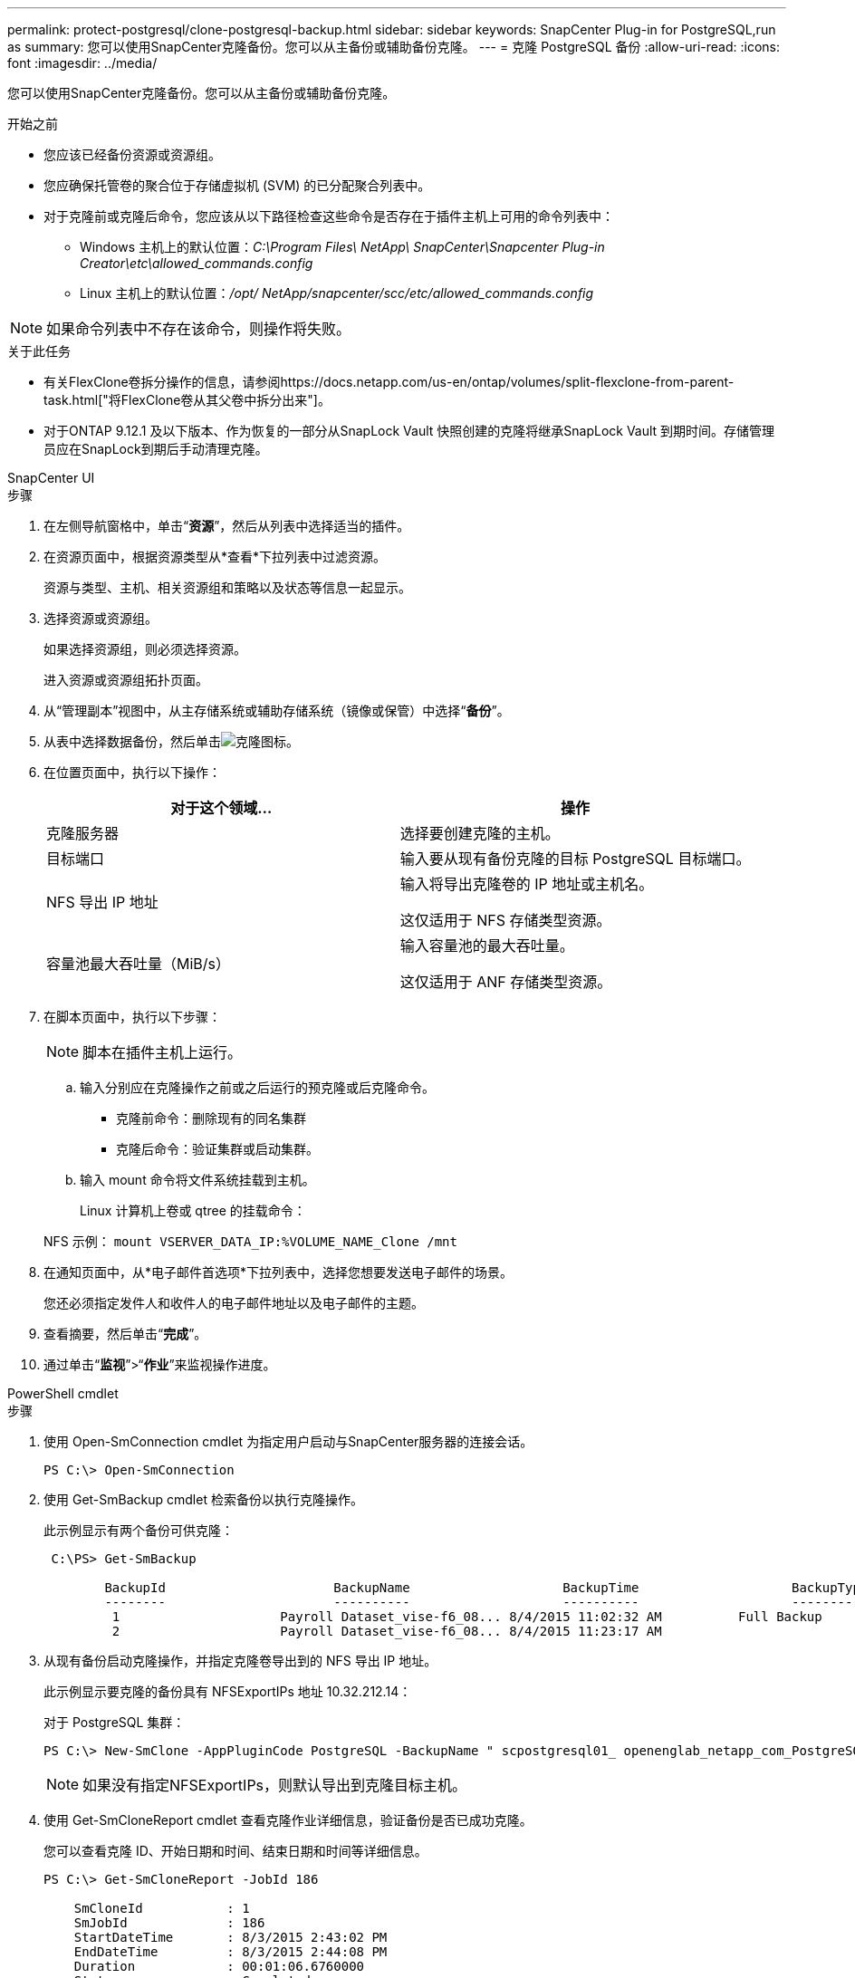 ---
permalink: protect-postgresql/clone-postgresql-backup.html 
sidebar: sidebar 
keywords: SnapCenter Plug-in for PostgreSQL,run as 
summary: 您可以使用SnapCenter克隆备份。您可以从主备份或辅助备份克隆。 
---
= 克隆 PostgreSQL 备份
:allow-uri-read: 
:icons: font
:imagesdir: ../media/


[role="lead"]
您可以使用SnapCenter克隆备份。您可以从主备份或辅助备份克隆。

.开始之前
* 您应该已经备份资源或资源组。
* 您应确保托管卷的聚合位于存储虚拟机 (SVM) 的已分配聚合列表中。
* 对于克隆前或克隆后命令，您应该从以下路径检查这些命令是否存在于插件主机上可用的命令列表中：
+
** Windows 主机上的默认位置：_C:\Program Files\ NetApp\ SnapCenter\Snapcenter Plug-in Creator\etc\allowed_commands.config_
** Linux 主机上的默认位置：_/opt/ NetApp/snapcenter/scc/etc/allowed_commands.config_





NOTE: 如果命令列表中不存在该命令，则操作将失败。

.关于此任务
* 有关FlexClone卷拆分操作的信息，请参阅https://docs.netapp.com/us-en/ontap/volumes/split-flexclone-from-parent-task.html["将FlexClone卷从其父卷中拆分出来"]。
* 对于ONTAP 9.12.1 及以下版本、作为恢复的一部分从SnapLock Vault 快照创建的克隆将继承SnapLock Vault 到期时间。存储管理员应在SnapLock到期后手动清理克隆。


[role="tabbed-block"]
====
.SnapCenter UI
--
.步骤
. 在左侧导航窗格中，单击“*资源*”，然后从列表中选择适当的插件。
. 在资源页面中，根据资源类型从*查看*下拉列表中过滤资源。
+
资源与类型、主机、相关资源组和策略以及状态等信息一起显示。

. 选择资源或资源组。
+
如果选择资源组，则必须选择资源。

+
进入资源或资源组拓扑页面。

. 从“管理副本”视图中，从主存储系统或辅助存储系统（镜像或保管）中选择“*备份*”。
. 从表中选择数据备份，然后单击image:../media/clone_icon.gif["克隆图标"]。
. 在位置页面中，执行以下操作：
+
|===
| 对于这个领域... | 操作 


 a| 
克隆服务器
 a| 
选择要创建克隆的主机。



 a| 
目标端口
 a| 
输入要从现有备份克隆的目标 PostgreSQL 目标端口。



 a| 
NFS 导出 IP 地址
 a| 
输入将导出克隆卷的 IP 地址或主机名。

这仅适用于 NFS 存储类型资源。



 a| 
容量池最大吞吐量（MiB/s）
 a| 
输入容量池的最大吞吐量。

这仅适用于 ANF 存储类型资源。

|===
. 在脚本页面中，执行以下步骤：
+

NOTE: 脚本在插件主机上运行。

+
.. 输入分别应在克隆操作之前或之后运行的预克隆或后克隆命令。
+
*** 克隆前命令：删除现有的同名集群
*** 克隆后命令：验证集群或启动集群。


.. 输入 mount 命令将文件系统挂载到主机。
+
Linux 计算机上卷或 qtree 的挂载命令：

+
NFS 示例： `mount VSERVER_DATA_IP:%VOLUME_NAME_Clone /mnt`



. 在通知页面中，从*电子邮件首选项*下拉列表中，选择您想要发送电子邮件的场景。
+
您还必须指定发件人和收件人的电子邮件地址以及电子邮件的主题。

. 查看摘要，然后单击“*完成*”。
. 通过单击“*监视*”>“*作业*”来监视操作进度。


--
.PowerShell cmdlet
--
.步骤
. 使用 Open-SmConnection cmdlet 为指定用户启动与SnapCenter服务器的连接会话。
+
[listing]
----
PS C:\> Open-SmConnection
----
. 使用 Get-SmBackup cmdlet 检索备份以执行克隆操作。
+
此示例显示有两个备份可供克隆：

+
[listing]
----
 C:\PS> Get-SmBackup

        BackupId                      BackupName                    BackupTime                    BackupType
        --------                      ----------                    ----------                    ----------
         1                     Payroll Dataset_vise-f6_08... 8/4/2015 11:02:32 AM          Full Backup
         2                     Payroll Dataset_vise-f6_08... 8/4/2015 11:23:17 AM
----
. 从现有备份启动克隆操作，并指定克隆卷导出到的 NFS 导出 IP 地址。
+
此示例显示要克隆的备份具有 NFSExportIPs 地址 10.32.212.14：

+
对于 PostgreSQL 集群：

+
[listing]
----
PS C:\> New-SmClone -AppPluginCode PostgreSQL -BackupName " scpostgresql01_ openenglab_netapp_com_PostgreSQL_postgres_5432_06-26-2024_00_33_41_1570" -Resources @{"Host"=" 10.32.212.13";"Uid"="postgres_5432"} -port 2345 -CloneToHost 10.32.212.14
----
+

NOTE: 如果没有指定NFSExportIPs，则默认导出到克隆目标主机。

. 使用 Get-SmCloneReport cmdlet 查看克隆作业详细信息，验证备份是否已成功克隆。
+
您可以查看克隆 ID、开始日期和时间、结束日期和时间等详细信息。

+
[listing]
----
PS C:\> Get-SmCloneReport -JobId 186

    SmCloneId           : 1
    SmJobId             : 186
    StartDateTime       : 8/3/2015 2:43:02 PM
    EndDateTime         : 8/3/2015 2:44:08 PM
    Duration            : 00:01:06.6760000
    Status              : Completed
    ProtectionGroupName : Draper
    SmProtectionGroupId : 4
    PolicyName          : OnDemand_Clone
    SmPolicyId          : 4
    BackupPolicyName    : OnDemand_Full_Log
    SmBackupPolicyId    : 1
    CloneHostName       : SCSPR0054212005.mycompany.com
    CloneHostId         : 4
    CloneName           : Draper__clone__08-03-2015_14.43.53
    SourceResources     : {Don, Betty, Bobby, Sally}
    ClonedResources     : {Don_DRAPER, Betty_DRAPER, Bobby_DRAPER, Sally_DRAPER}
    SmJobError          :
----


--
====